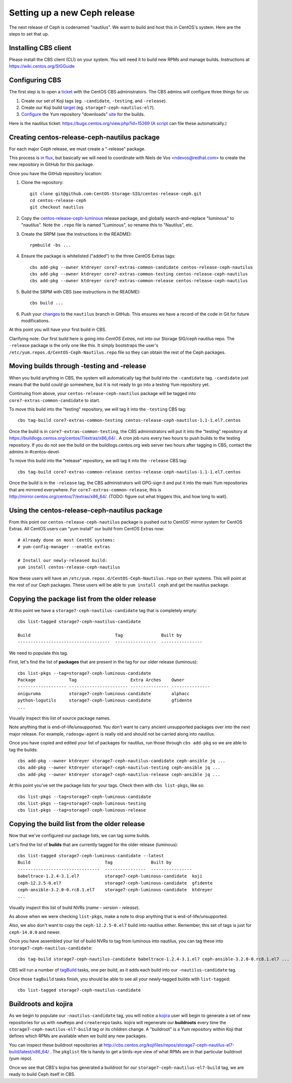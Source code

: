 Setting up a new Ceph release
=============================

The next release of Ceph is codenamed "nautilus". We want to build and host
this in CentOS's system. Here are the steps to set that up.

Installing CBS client
---------------------

Please install the CBS client (CLI) on your system. You will need it to build
new RPMs and manage builds. Instructions at https://wiki.centos.org/SIGGuide

Configuring CBS
---------------

The first step is to open a `ticket <https://bugs.centos.org/>`_ with the
CentOS CBS administrators. The CBS admins will configure three things for us:

1. Create our set of Koji tags (eg. ``-candidate``, ``-testing``, and
   ``-release``).

2. Create our Koji build `target <http://cbs.centos.org/koji/buildtargets>`_
   (eg. ``storage7-ceph-nautilus-el7``).

3. `Configure <https://wiki.centos.org/SIGGuide/Content/BuildLogs>`_ the Yum
   repository "downloads" `site <https://buildlogs.centos.org/centos/7/>`_ for
   the builds.
   
Here is the nautilus ticket: https://bugs.centos.org/view.php?id=15269 (`A
script <new-major-release.py>`_ can file these automatically.)

Creating centos-release-ceph-nautilus package
---------------------------------------------

For each major Ceph release, we must create a "-release" package.

This process is `in flux
<https://lists.centos.org/pipermail/centos-devel/2018-November/017093.html>`_,
but basically we will need to coordinate with Niels de Vos <ndevos@redhat.com>
to create the new repository in GitHub for this package.

Once you have the GitHub repository location:

1. Clone the repository::

    git clone git@github.com:CentOS-Storage-SIG/centos-release-ceph.git
    cd centos-release-ceph
    git checkout nautilus

2. Copy the `centos-release-ceph-luminous
   <https://github.com/CentOS-Storage-SIG/centos-release-ceph-luminous>`_
   release package, and globally search-and-replace "luminous" to "nautilus".
   Note the ``.repo`` file is named "Luminous", so rename this to "Nautilus",
   etc.

3. Create the SRPM (see the instructions in the README)::

    rpmbuild -bs ...

4. Ensure the package is whitelisted ("added") to the three CentOS Extras
   tags::

    cbs add-pkg --owner ktdreyer core7-extras-common-candidate centos-release-ceph-nautilus
    cbs add-pkg --owner ktdreyer core7-extras-common-testing centos-release-ceph-nautilus
    cbs add-pkg --owner ktdreyer core7-extras-common-release centos-release-ceph-nautilus

5. Build the SRPM with CBS (see instructions in the README)::

    cbs build ...

6. Push your `changes
   <https://github.com/CentOS-Storage-SIG/centos-release-ceph/commit/2d27abb289727eaa98927805f9c2759ef974a0cb>`_
   to the ``nautilus`` branch in GitHub. This ensures we have a record of the
   code in Git for future modifications.

At this point you will have your first build in CBS.

Clarifying note: Our first build here is going into *CentOS Extras*, not into
our Storage SIG/ceph nautilus repo. The ``-release`` package is the only one
like this. It simply bootstraps the user's
``/etc/yum.repos.d/CentOS-Ceph-Nautilus.repo`` file so they can obtain the rest
of the Ceph packages.

Moving builds through -testing and -release
-------------------------------------------

When you build anything in CBS, the system will automatically tag that build
into the ``-candidate`` tag. ``-candidate`` just means that the build *could*
go somewhere, but it is not ready to go into a testing Yum repository yet.

Continuing from above, your ``centos-release-ceph-nautilus`` package will be
tagged into ``core7-extras-common-candidate`` to start.

To move this build into the "testing" repository, we will tag it into the
``-testing`` CBS tag::

    cbs tag-build core7-extras-common-testing centos-release-ceph-nautilus-1.1-1.el7.centos

Once the build is in ``core7-extras-common-testing``, the CBS administrators
will put it into the "testing" repository at
https://buildlogs.centos.org/centos/7/extras/x86_64/ . A cron job runs every
two hours to push builds to the testing repository. If you do not see the build
on the buildlogs.centos.org web server two hours after tagging in CBS, contact
the admins in #centos-devel.

To move this build into the "release" repository, we will tag it into the
``-release`` CBS tag::

    cbs tag-build core7-extras-common-release centos-release-ceph-nautilus-1.1-1.el7.centos

Once the build is in the ``-release`` tag, the CBS administrators will GPG-sign
it and put it into the main Yum repositories that are mirrored everywhere. For
``core7-extras-common-release``, this is
http://mirror.centos.org/centos/7/extras/x86_64/.  (TODO: figure out what
triggers this, and how long to wait).

Using the centos-release-ceph-nautilus package
----------------------------------------------

From this point our ``centos-release-ceph-nautilus`` package is pushed out to
CentOS' mirror system for CentOS Extras. All CentOS users can "yum install" our
build from CentOS Extras now::

    # Already done on most CentOS systems:
    # yum-config-manager --enable extras

    # Install our newly-released build: 
    yum install centos-release-ceph-nautilus

Now these users will have an ``/etc/yum.repos.d/CentOS-Ceph-Nautilus.repo`` on
their systems. This will point at the rest of our Ceph packages. These users
will be able to ``yum install ceph`` and get the nautilus package.

Copying the package list from the older release
-----------------------------------------------

At this point we have a ``storage7-ceph-nautilus-candidate`` tag that is
completely empty::

    cbs list-tagged storage7-ceph-nautilus-candidate

    Build                                 Tag               Built by
    ------------------------------------  ----------------  ----------------

We need to populate this tag.

First, let's find the list of **packages** that are present in the tag for our
older release (luminous)::

    cbs list-pkgs --tag=storage7-ceph-luminous-candidate
    Package             Tag                     Extra Arches    Owner
    ------------------- ----------------------- --------------- ---------------
    oniguruma           storage7-ceph-luminous-candidate        alphacc
    python-logutils     storage7-ceph-luminous-candidate        gfidente
    ...

Visually inspect this list of source package names.

Note anything that is end-of-life/unsupported. You don't want to carry ancient
unsupported packages over into the next major release. For example,
``radosgw-agent`` is really old and should not be carried along into nautilus.

Once you have copied and edited your list of packages for nautilus, run those
through ``cbs add-pkg`` so we are able to tag the builds::

    cbs add-pkg --owner ktdreyer storage7-ceph-nautilus-candidate ceph-ansible jq ...
    cbs add-pkg --owner ktdreyer storage7-ceph-nautilus-testing ceph-ansible jq ...
    cbs add-pkg --owner ktdreyer storage7-ceph-nautilus-release ceph-ansible jq ...

At this point you've set the package lists for your tags. Check them with
``cbs list-pkgs``, like so::

    cbs list-pkgs --tag=storage7-ceph-luminous-candidate
    cbs list-pkgs --tag=storage7-ceph-luminous-testing
    cbs list-pkgs --tag=storage7-ceph-luminous-release

Copying the build list from the older release
---------------------------------------------

Now that we've configured our package lists, we can tag some builds.

Let's find the list of **builds** that are currently tagged for the older
release (luminous)::

    cbs list-tagged storage7-ceph-luminous-candidate --latest
    Build                             Tag               Built by
    --------------------------------  ----------------  ----------------
    babeltrace-1.2.4-3.1.el7          storage7-ceph-luminous-candidate  koji
    ceph-12.2.5-0.el7                 storage7-ceph-luminous-candidate  gfidente
    ceph-ansible-3.2.0-0.rc8.1.el7    storage7-ceph-luminous-candidate  ktdreyer
    ...

Visually inspect this list of build NVRs (*name* - *version* - *release*).

As above when we were checking ``list-pkgs``, make a note to drop anything that
is end-of-life/unsupported.

*Also*, we also don't want to copy the ``ceph-12.2.5-0.el7`` build into
nautilus either. Remember, this set of tags is just for ``ceph-14.0.0`` and
newer.

Once you have assembled your list of build NVRs to tag from luminous into
nautilus, you can tag these into ``storage7-ceph-nautilus-candidate``::

   cbs tag-build storage7-ceph-nautilus-candidate babeltrace-1.2.4-3.1.el7 ceph-ansible-3.2.0-0.rc8.1.el7 ...

CBS will run a number of `tagBuild
<http://cbs.centos.org/koji/tasks?method=tagBuild&state=active&view=tree&order=-id>`_
tasks, one per build, as it adds each build into our ``-nautilus-candidate``
tag.

Once those ``tagBuild`` tasks finish, you should be able to see all your newly-tagged builds with ``list-tagged``::

    cbs list-tagged storage7-ceph-nautilus-candidate

Buildroots and kojira
---------------------

As we begin to populate our ``-nautilus-candidate`` tag, you will notice a
`kojira <http://cbs.centos.org/koji/tasks?owner=kojira&state=all>`_ user will
begin to generate a set of new repositories for us with ``newRepo`` and
``createrepo`` tasks. kojira will regenerate our **buildroots** every time the
``storage7-ceph-nautilus-el7-build`` tag or its children change. A "buildroot"
is a Yum repository within Koji that defines which RPMs are available when we
build any new packages.

You can inspect these buildroot repositories at
http://cbs.centos.org/kojifiles/repos/storage7-ceph-nautilus-el7-build/latest/x86_64/
. The ``pkglist`` file is handy to get a birds-eye view of what RPMs are in
that particular buildroot (yum repo).

Once we see that CBS's kojira has generated a buildroot for our
``storage7-ceph-nautilus-el7-build`` tag, we are ready to build Ceph itself in
CBS.
